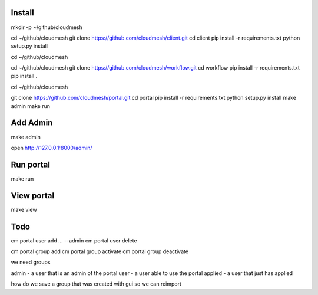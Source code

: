 Install
--------
mkdir -p ~/github/cloudmesh

cd ~/github/cloudmesh
git clone https://github.com/cloudmesh/client.git
cd client
pip install -r requirements.txt
python setup.py install

cd ~/github/cloudmesh


cd ~/github/cloudmesh
git clone https://github.com/cloudmesh/workflow.git
cd workflow
pip install -r requirements.txt
pip install .

cd ~/github/cloudmesh

git clone https://github.com/cloudmesh/portal.git
cd portal
pip install -r requirements.txt
python setup.py install
make admin
make run


Add Admin
----------

make admin

open http://127.0.0.1:8000/admin/


Run portal
-----------

make run

View portal 
-------------

make view

Todo
-------------


cm portal user add ... --admin
cm portal user delete

cm portal group add
cm portal group activate
cm portal group deactivate

we need groups

admin   - a user that is an admin of the portal
user    - a user able to use the portal
applied - a user that just has applied

how do we save a group that was created with gui so we can reimport



